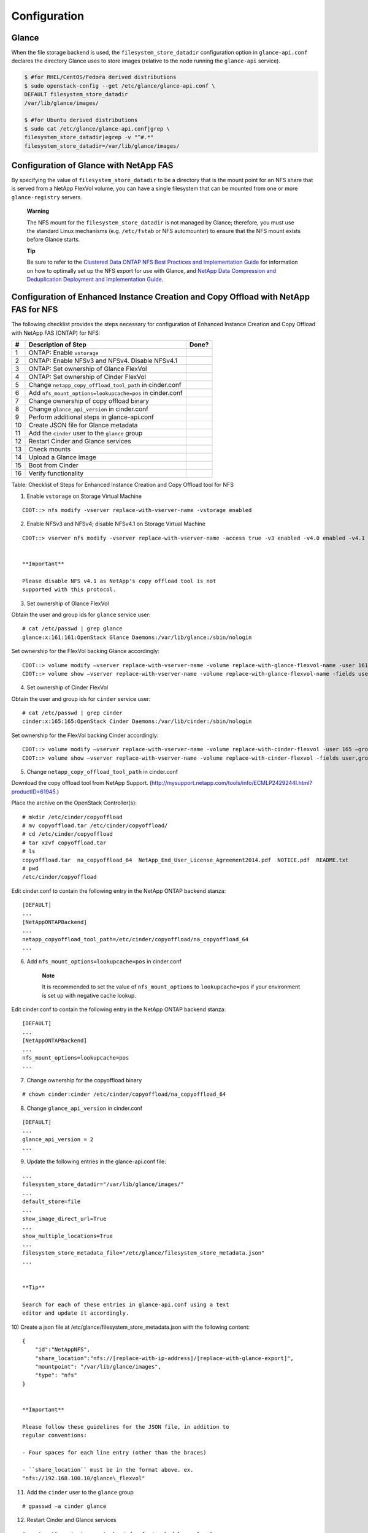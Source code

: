 Configuration
=============

Glance
------

When the file storage backend is used, the ``filesystem_store_datadir``
configuration option in ``glance-api.conf`` declares the directory
Glance uses to store images (relative to the node running the
``glance-api`` service).

.. code:: ini

    $ #for RHEL/CentOS/Fedora derived distributions
    $ sudo openstack-config --get /etc/glance/glance-api.conf \
    DEFAULT filesystem_store_datadir
    /var/lib/glance/images/

    $ #for Ubuntu derived distributions
    $ sudo cat /etc/glance/glance-api.conf|grep \
    filesystem_store_datadir|egrep -v "^#.*"
    filesystem_store_datadir=/var/lib/glance/images/
            

Configuration of Glance with NetApp FAS
---------------------------------------

By specifying the value of ``filesystem_store_datadir`` to be a
directory that is the mount point for an NFS share that is served from a
NetApp FlexVol volume, you can have a single filesystem that can be
mounted from one or more ``glance-registry`` servers.

    **Warning**

    The NFS mount for the ``filesystem_store_datadir`` is not managed by
    Glance; therefore, you must use the standard Linux mechanisms (e.g.
    ``/etc/fstab`` or NFS automounter) to ensure that the NFS mount
    exists before Glance starts.

    **Tip**

    Be sure to refer to the `Clustered Data ONTAP NFS Best Practices and
    Implementation
    Guide <http://www.netapp.com/us/system/pdf-reader.aspx?pdfuri=tcm:10-61288-16&m=tr-4067.pdf>`__
    for information on how to optimally set up the NFS export for use
    with Glance, and `NetApp Data Compression and Deduplication
    Deployment and Implementation
    Guide <http://www.netapp.com/us/system/pdf-reader.aspx?pdfuri=tcm:10-60107-16&m=tr-3958.pdf>`__.

Configuration of Enhanced Instance Creation and Copy Offload with NetApp FAS for NFS
------------------------------------------------------------------------------------

The following checklist provides the steps necessary for configuration
of Enhanced Instance Creation and Copy Offload with NetApp FAS (ONTAP)
for NFS:

+------+------------------------------------------------------------+---------+
| #    | Description of Step                                        | Done?   |
+======+============================================================+=========+
| 1    | ONTAP: Enable ``vstorage``                                 |         |
+------+------------------------------------------------------------+---------+
| 2    | ONTAP: Enable NFSv3 and NFSv4. Disable NFSv4.1             |         |
+------+------------------------------------------------------------+---------+
| 3    | ONTAP: Set ownership of Glance FlexVol                     |         |
+------+------------------------------------------------------------+---------+
| 4    | ONTAP: Set ownership of Cinder FlexVol                     |         |
+------+------------------------------------------------------------+---------+
| 5    | Change ``netapp_copy_offload_tool_path`` in cinder.conf    |         |
+------+------------------------------------------------------------+---------+
| 6    | Add ``nfs_mount_options=lookupcache=pos`` in cinder.conf   |         |
+------+------------------------------------------------------------+---------+
| 7    | Change ownership of copy offload binary                    |         |
+------+------------------------------------------------------------+---------+
| 8    | Change ``glance_api_version`` in cinder.conf               |         |
+------+------------------------------------------------------------+---------+
| 9    | Perform additional steps in glance-api.conf                |         |
+------+------------------------------------------------------------+---------+
| 10   | Create JSON file for Glance metadata                       |         |
+------+------------------------------------------------------------+---------+
| 11   | Add the ``cinder`` user to the ``glance`` group            |         |
+------+------------------------------------------------------------+---------+
| 12   | Restart Cinder and Glance services                         |         |
+------+------------------------------------------------------------+---------+
| 13   | Check mounts                                               |         |
+------+------------------------------------------------------------+---------+
| 14   | Upload a Glance Image                                      |         |
+------+------------------------------------------------------------+---------+
| 15   | Boot from Cinder                                           |         |
+------+------------------------------------------------------------+---------+
| 16   | Verify functionality                                       |         |
+------+------------------------------------------------------------+---------+

Table: Checklist of Steps for Enhanced Instance Creation and Copy
Offload tool for NFS

1) Enable ``vstorage`` on Storage Virtual Machine

::

    CDOT::> nfs modify -vserver replace-with-vserver-name -vstorage enabled
                

2) Enable NFSv3 and NFSv4; disable NFSv4.1 on Storage Virtual Machine

::

    CDOT::> vserver nfs modify -vserver replace-with-vserver-name -access true -v3 enabled -v4.0 enabled -v4.1 disabled
                

    **Important**

    Please disable NFS v4.1 as NetApp's copy offload tool is not
    supported with this protocol.

3) Set ownership of Glance FlexVol

Obtain the user and group ids for ``glance`` service user:

::

    # cat /etc/passwd | grep glance
    glance:x:161:161:OpenStack Glance Daemons:/var/lib/glance:/sbin/nologin
                

Set ownership for the FlexVol backing Glance accordingly:

::

    CDOT::> volume modify –vserver replace-with-vserver-name -volume replace-with-glance-flexvol-name -user 161 –group 161
    CDOT::> volume show –vserver replace-with-vserver-name -volume replace-with-glance-flexvol-name -fields user,group
                

4) Set ownership of Cinder FlexVol

Obtain the user and group ids for ``cinder`` service user:

::

    # cat /etc/passwd | grep cinder
    cinder:x:165:165:OpenStack Cinder Daemons:/var/lib/cinder:/sbin/nologin
                

Set ownership for the FlexVol backing Cinder accordingly:

::

    CDOT::> volume modify –vserver replace-with-vserver-name -volume replace-with-cinder-flexvol -user 165 –group 165
    CDOT::> volume show –vserver replace-with-vserver-name -volume replace-with-cinder-flexvol -fields user,group
                

5) Change ``netapp_copy_offload_tool_path`` in cinder.conf

Download the copy offload tool from NetApp Support.
(http://mysupport.netapp.com/tools/info/ECMLP2429244I.html?productID=61945.)

Place the archive on the OpenStack Controller(s):

::

    # mkdir /etc/cinder/copyoffload
    # mv copyoffload.tar /etc/cinder/copyoffload/
    # cd /etc/cinder/copyoffload
    # tar xzvf copyoffload.tar
    # ls
    copyoffload.tar  na_copyoffload_64  NetApp_End_User_License_Agreement2014.pdf  NOTICE.pdf  README.txt
    # pwd
    /etc/cinder/copyoffload
                

Edit cinder.conf to contain the following entry in the NetApp ONTAP
backend stanza:

::

    [DEFAULT]
    ...
    [NetAppONTAPBackend]
    ...
    netapp_copyoffload_tool_path=/etc/cinder/copyoffload/na_copyoffload_64
    ...
                

6) Add ``nfs_mount_options=lookupcache=pos`` in cinder.conf

    **Note**

    It is recommended to set the value of ``nfs_mount_options`` to
    ``lookupcache=pos`` if your environment is set up with negative
    cache lookup.

Edit cinder.conf to contain the following entry in the NetApp ONTAP
backend stanza:

::

    [DEFAULT]
    ...
    [NetAppONTAPBackend]
    ...
    nfs_mount_options=lookupcache=pos
    ...
                

7) Change ownership for the copyoffload binary

::

    # chown cinder:cinder /etc/cinder/copyoffload/na_copyoffload_64
                

8) Change ``glance_api_version`` in cinder.conf

::

    [DEFAULT]
    ...
    glance_api_version = 2
    ...
                

9) Update the following entries in the glance-api.conf file:

::

    ...
    filesystem_store_datadir="/var/lib/glance/images/"
    ...
    default_store=file
    ...
    show_image_direct_url=True
    ...
    show_multiple_locations=True
    ...
    filesystem_store_metadata_file="/etc/glance/filesystem_store_metadata.json"
    ...
                

    **Tip**

    Search for each of these entries in glance-api.conf using a text
    editor and update it accordingly.

10) Create a json file at /etc/glance/filesystem\_store\_metadata.json
with the following content:

::

    {
        "id":"NetAppNFS",
        "share_location":"nfs://[replace-with-ip-address]/[replace-with-glance-export]",
        "mountpoint": "/var/lib/glance/images",
        "type": "nfs"
    }
                

    **Important**

    Please follow these guidelines for the JSON file, in addition to
    regular conventions:

    - Four spaces for each line entry (other than the braces)

    - ``share_location`` must be in the format above. ex.
    "nfs://192.168.100.10/glance\_flexvol"

11) Add the ``cinder`` user to the ``glance`` group

::

    # gpasswd –a cinder glance
                

12) Restart Cinder and Glance services

::

    # systemctl restart openstack-cinder-{api,scheduler,volume}
    # systemctl restart openstack-glance-{api,registry}
                

13) Check mounts

::

    # mount
    ...
    192.168.100.10:/cinder_flexvol on /var/lib/cinder/mnt/69809486d67b39d4baa19744ef3ef90c type nfs4 (rw,relatime,vers=4,rsize=65536,wsize=65536,namlen=255,hard,proto=tcp,port=0,timeo=600,retrans=2,sec=sys,clientaddr=192.168.100.20,local_lock=none,addr=192.168.100.10)
    192.168.100.10:/glance_flexvol on /var/lib/glance/images type nfs4 (rw,relatime,vers=4,rsize=65536,wsize=65536,namlen=255,hard,proto=tcp,port=0,timeo=600,retrans=2,sec=sys,clientaddr=192.168.100.20,local_lock=none,addr=192.168.100.10)
    ...
                

14) Upload a Glance image

The following command uses an image that is publicly available. Please
use the image you prefer and replace the URL accordingly.

::

    # wget https://s3-us-west-2.amazonaws.com/testdrive-bucket/images/trusty-server-cloudimg-amd64-disk1-nfs-edit.img | glance image-create --name=ubuntu-nfs-image --container-format=bare --disk-format=qcow2 --file=trusty-server-cloudimg-amd64-disk1-nfs-edit.img –-progress
                

15) Boot from Cinder

::

    # nova boot --flavor m1.medium --key-name openstack_key --nic net-id=replace-with-neutron-net-id --block-device source=image,id=replace-with-glance-image-id,dest=volume,shutdown=preserve,bootindex=0,size=5  ubuntu-vm
                

16) Verify functionality

Please open /var/log/cinder/volume.log and look for a message similar to
the following to confirm that copy offload was used successfully:

::

    ...
    2016-08-13 13:25:16.646 6626 INFO cinder.volume.drivers.netapp.dataontap.nfs_cmode [req-...] Copied image 7080dac2-6272-4c05-a2ed-56888a34e589 to volume 06d081da-7220-4526-bfdf-5b9e8eb4aac3 using copy offload workflow.
    ...
                

    **Tip**

    Search for the word "offload" to help locate the copy offload log
    entry in volume.log.

Configuration of Enhanced Instance Creation with NetApp FAS for iSCSI or Fibre Channel
--------------------------------------------------------------------------------------

The following checklist provides the steps necessary for configuration
of Enhanced Instance Creation with NetApp FAS (ONTAP) for iSCSI or Fibre
Channel:

+-----+-------------------------------------------------------+---------+
| #   | Description of Step                                   | Done?   |
+=====+=======================================================+=========+
| 1   | Configure internal tenant settings in cinder.conf     |         |
+-----+-------------------------------------------------------+---------+
| 2   | Configure Image-Volume cache setting in cinder.conf   |         |
+-----+-------------------------------------------------------+---------+
| 3   | Change ``glance_api_version`` in cinder.conf          |         |
+-----+-------------------------------------------------------+---------+
| 4   | Restart Cinder and Glance services                    |         |
+-----+-------------------------------------------------------+---------+
| 5   | Upload a Glance Image                                 |         |
+-----+-------------------------------------------------------+---------+
| 6   | Boot from Cinder                                      |         |
+-----+-------------------------------------------------------+---------+
| 7   | Verify functionality                                  |         |
+-----+-------------------------------------------------------+---------+

Table: Checklist of Steps for Enhanced Instance Creation

1) Configure internal tenant settings in cinder.conf

Review Cinder's Image-Volume cache reference:
(http://docs.openstack.org/admin-guide/blockstorage-image-volume-cache.html.)

Obtain the ``cinder_internal_tenant_project_id``:

::

    # openstack service list
    +----------------------------------+-------------+----------------+
    | ID                               | Name        | Type           |
    +----------------------------------+-------------+----------------+
    | 468a57b3acd24aaaa41d65efd38cf9b3 | cinder      | volume         |
    | 6763e676132f4aaabb68cc1517b18d38 | cinderv3    | volumev3       |
    | 68c02f549aff48a8bd1a217af2acaf3d | cinderv2    | volumev2       |
    | c4d4d6fad70842159e85927aba7b51f4 | glance      | image          |
    | da0958b746ad43e5844c09de23aae2b1 | keystone    | identity       |
    | ea78b41d174b4476be6d6bf6cc3c081c | neutron     | network        |
    | f030c2914d77496c8dfc8c58acd0d833 | nova        | compute        |
    +----------------------------------+-------------+----------------+
                

Edit cinder.conf to contain the following entry in the DEFAULT stanza:

::

    [DEFAULT]
    ...
    cinder_internal_tenant_project_id=6763e676132f4aaabb68cc1517b18d38
    ...
                

Obtain the ``cinder_internal_tenant_user_id``:

::

    # openstack user list
    +----------------------------------+----------+
    | ID                               | Name     |
    +----------------------------------+----------+
    | 6275bf0ad03743949f7d8752464e30e5 | admin    |
    +----------------------------------+----------+
                

Edit cinder.conf to contain the following entry in the DEFAULT stanza:

::

    [DEFAULT]
    ...
    cinder_internal_tenant_user_id=a05232baaeda49b589b11a3198efb054
    ...
                

2) Configure Image-Volume cache settings in cinder.conf

::

    [DEFAULT]
    ...
    image_volume_cache_enabled = True
    ...
                

3) Change ``glance_api_version`` in cinder.conf

::

    [DEFAULT]
    ...
    glance_api_version = 2
    ...
                

4) Restart Cinder services

::

    # systemctl restart openstack-cinder-{api,scheduler,volume}
                

5) Upload a Glance image

The following command uses an image that is publicly available. Please
use the image you prefer and replace the URL accordingly.

::

    # wget https://s3-us-west-2.amazonaws.com/testdrive-bucket/images/trusty-server-cloudimg-amd64-disk1-nfs-edit.img | glance image-create --name=ubuntu-nfs-image --container-format=bare --disk-format=qcow2 --file=trusty-server-cloudimg-amd64-disk1-nfs-edit.img –-progress
                

6) Boot from Cinder

::

    # nova boot --flavor m1.medium --key-name openstack_key --nic net-id=replace-with-neutron-net-id --block-device source=image,id=replace-with-glance-image-id,dest=volume,shutdown=preserve,bootindex=0,size=5  ubuntu-vm
                

7) Verify functionality

Please open /var/log/cinder/volume.log and look for a message similar to
the following to confirm that the image-volume was cached successfully:

::

    ...
    2016-09-30 16:38:52.211 DEBUG cinder.volume.flows.manager.create_volume [req-9ea8022f-1dd4-4203-b1f3-019f3c1b377a None None] Downloaded image 16d996d3-87aa-47da-8c82-71a21e8a06fb ((None, None)) to volume 6944e5be-7c56-4a7d-a90b-5231e7e94a6e successfully. from (pid=20926) _copy_image_to_volume /opt/stack/cinder/cinder/volume/flows/manager/create_volume.py
    ...
                

Configuration of Glance with NetApp E-Series and EF-Series
----------------------------------------------------------

E-Series and EF-Series storage systems can alternatively be used as the
backing store for Glance images. An E-Series volume should be created
(with SANtricity specifying the desired RAID level and capacity) and
then mapped to the Glance node. After the volume is visible to the host
it is formatted with a file system, mounted, and a directory structure
created on it. This directory path can be specified as the
``filesystem_store_datadir`` in the Glance configuration file
``glance-api.conf``.

Steps:

1. Create the LUN from a disk pool or volume group using SANtricity and
   map it to the host. Assuming that the volume has been mapped to
   ``/dev/sdc`` on the host, create a partition on the volume and then
   create a filesystem on the partition (e.g. ext4):

   ::

       fdisk /dev/sdc
       mkfs.ext4 /dev/sdc1
       mount /dev/sdc1 /mnt/sdc1
       mkdir /mnt/sdc1/glanceImageStore
                       

2. Edit the Glance configuration file ``glance-api.conf`` so that it
   contains the ``filesystem_store_datadir`` option, and ensure the
   value refers to the Glance image store directory created in the
   previous step:

   ::

       filesystem_store_datadir=/mnt/sdc1/glanceImageStore
                       

Configuration of Glance with NetApp StorageGRID Webscale
--------------------------------------------------------

StorageGRID Webscale can be used as a backing store for Glance images
using the Amazon S3 API.

Configure the following in StorageGRID Webscale:

1. Port redirect: Glance will only talk to port 443. Redirect port on
   gateway or storage node (8082 for CLB and 18082 for LDR):

   ::

       iptables -A PREROUTING -t nat -i eth0 -p tcp --dport 443 -j REDIRECT --to-port 8082
                       

2. Set domain root

   ::

       Grid Management > Grid Configuration > Root Domain Name
                       

Configure Openstack:

1. Edit /etc/glance/glance-api.conf. Make the following changes. Account
   information and bucket names are examples and will be different for
   your installation.

   ::

       # Which backend scheme should Glance use by default is not specified
       # in a request to add a new image to Glance? Known schemes are determined
       # by the known_stores option below.
       # Default: 'file'
       #default_store=file
       default_store=s3
       [glance_store]
       # List of which store classes and store class locations are
       # currently known to glance at startup.
       # Existing but disabled stores:
       #      glance.store.rbd.Store,
       glance.store.s3.Store,
       #      glance.store.swift.Store,
       #      glance.store.sheepdog.Store,
       #      glance.store.cinder.Store,
       #      glance.store.gridfs.Store,
       #      glance.store.vmware_datastore.Store,
       #stores=glance.store.filesystem.Store,
       #         glance.store.http.Store

       # ============ S3 Store Options =============================
       # Address where the S3 authentication service lives
       # Valid schemes are 'http://' and 'https://'
       # If no scheme specified,  default to 'http://'
       s3_store_host=https://webscalertp.stl.netapp.com:8082
       # User to authenticate against the S3 authentication service
       s3_store_access_key=VXVJ0GKKP90XINQTJQUH
       # Auth key for the user authenticating against the
       # S3 authentication service
       s3_store_secret_key=5mi1M8bIybnNF21OvRKOd7TgCbk/JjPB7dw0Aioc
       # Container within the account that the account should use
       # for storing images in S3. Note that S3 has a flat namespace,
       # so you need a unique bucket name for your glance images. An
       # easy way to do this is append your AWS access key to "glance".
       # S3 buckets in AWS *must* be lowercased, so remember to lowercase
       # your AWS access key if you use it in your bucket name below!
       s3_store_bucket=glance55
       # Do we create the bucket if it does not exist?
       s3_store_create_bucket_on_put=True
                       

2. Restart Glance service: ``openstack-service restart glance``

3. Edit DNS or Hosts file: Create entry for bucket.hostname example:
   glance55.webscalertp.stl.netapp.com

4. Test:

   ::

       Grab an image file to test – cirros is a very small image used for testing.

       source /root/keystonerc_admin

       glance image-create --name cirros --disk-format qcow2 --container-format bare --file /root/cirros.img

